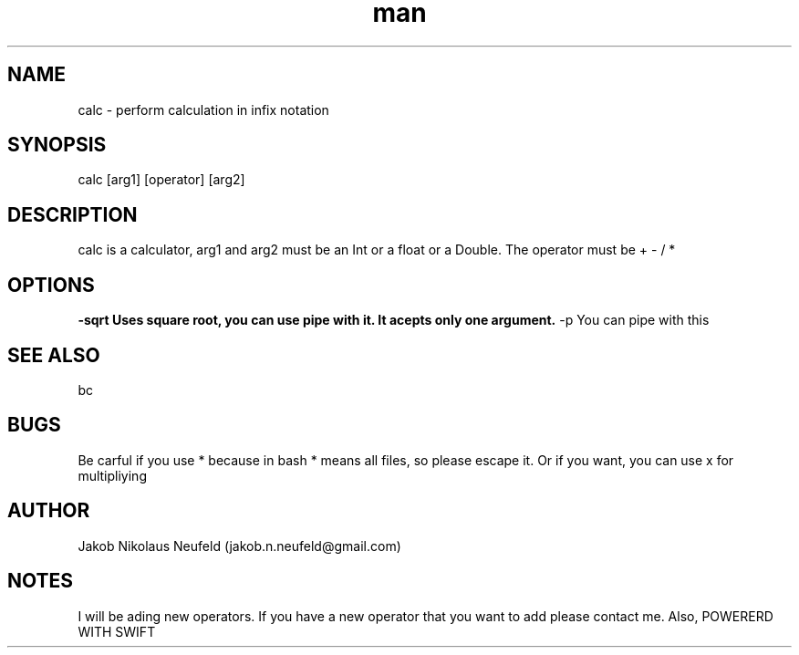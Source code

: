 .\" Manpage for calc.
.\" Contact ceo@mast3rsoft.com to correct errors or typos.
.TH man 1 "Sat 2 Nov 2019" "1.0" "calc man page"
.SH NAME
calc \- perform calculation in infix notation 
.SH SYNOPSIS
calc [arg1] [operator] [arg2]
.SH DESCRIPTION
calc is a calculator, arg1 and arg2 must be an Int or a float or a Double. The operator  must be + - / *
.SH OPTIONS
.B -sqrt Uses square root, you  can use pipe with it. It acepts only one argument.
-p  You can pipe with this
.SH SEE ALSO
bc
.SH BUGS
Be carful if you use * because in bash * means all files, so please escape it. Or if you want, you can use x for multipliying
.SH AUTHOR
Jakob Nikolaus Neufeld (jakob.n.neufeld@gmail.com)
.SH NOTES
I will be ading new operators. If you have a new operator that you want to add please contact me.
Also, POWERERD WITH SWIFT
